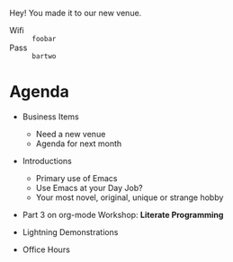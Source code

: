 
  Hey! You made it to our new venue.

  - Wifi :: =foobar=
  - Pass :: =bartwo=

* Agenda


  - Business Items
    - Need a new venue
    - Agenda for next month

  - Introductions
    - Primary use of Emacs
    - Use Emacs at your Day Job?
    - Your most novel, original, unique or strange hobby

  - Part 3 on org-mode Workshop: *Literate Programming*

  - Lightning Demonstrations

  - Office Hours
